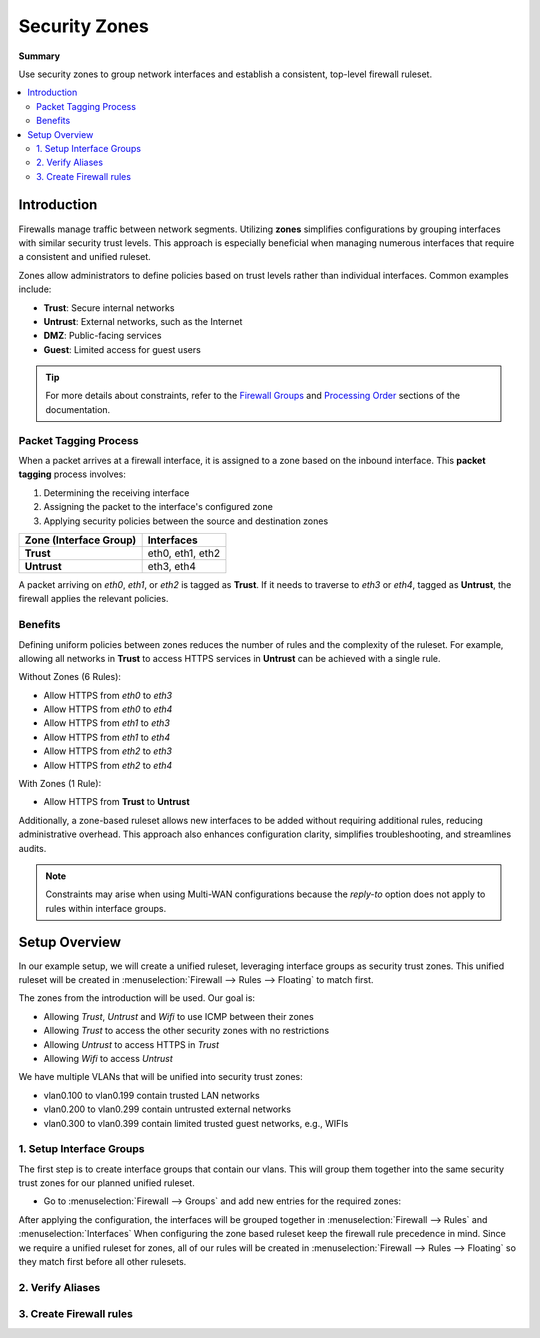 ========================================
Security Zones
========================================

**Summary**

Use security zones to group network interfaces and establish a consistent, top-level firewall ruleset.

.. contents::
   :local:
   :depth: 2


----------------------------
Introduction
----------------------------

Firewalls manage traffic between network segments. Utilizing **zones** simplifies configurations by grouping interfaces with similar security trust levels. This approach is especially beneficial when managing numerous interfaces that require a consistent and unified ruleset.

Zones allow administrators to define policies based on trust levels rather than individual interfaces. Common examples include:

- **Trust**: Secure internal networks
- **Untrust**: External networks, such as the Internet
- **DMZ**: Public-facing services
- **Guest**: Limited access for guest users

.. Tip::

   For more details about constraints, refer to the `Firewall Groups <https://docs.opnsense.org/manual/firewall_groups.html>`_
   and `Processing Order <https://docs.opnsense.org/manual/firewall.html#processing-order>`_ sections of the documentation.

Packet Tagging Process
----------------------------

When a packet arrives at a firewall interface, it is assigned to a zone based on the inbound interface. This **packet tagging** process involves:

1. Determining the receiving interface
2. Assigning the packet to the interface's configured zone
3. Applying security policies between the source and destination zones

======================  ================
Zone (Interface Group)  Interfaces
======================  ================
**Trust**               eth0, eth1, eth2
**Untrust**             eth3, eth4
======================  ================

A packet arriving on `eth0`, `eth1`, or `eth2` is tagged as **Trust**. If it needs to traverse to `eth3` or `eth4`, tagged as **Untrust**, the firewall applies the relevant policies.

Benefits
----------------------------

Defining uniform policies between zones reduces the number of rules and the complexity of the ruleset. 
For example, allowing all networks in **Trust** to access HTTPS services in **Untrust** can be achieved with a single rule.

Without Zones (6 Rules):

- Allow HTTPS from `eth0` to `eth3`
- Allow HTTPS from `eth0` to `eth4`
- Allow HTTPS from `eth1` to `eth3`
- Allow HTTPS from `eth1` to `eth4`
- Allow HTTPS from `eth2` to `eth3`
- Allow HTTPS from `eth2` to `eth4`

With Zones (1 Rule):

- Allow HTTPS from **Trust** to **Untrust**

Additionally, a zone-based ruleset allows new interfaces to be added without requiring additional rules, reducing administrative overhead.
This approach also enhances configuration clarity, simplifies troubleshooting, and streamlines audits.

.. Note::

   Constraints may arise when using Multi-WAN configurations because the `reply-to` option does not apply to rules within interface groups.
   
----------------------------
Setup Overview
----------------------------

In our example setup, we will create a unified ruleset, leveraging interface groups as security trust zones. This unified ruleset
will be created in :menuselection:`Firewall --> Rules --> Floating` to match first.

The zones from the introduction will be used. Our goal is: 

- Allowing `Trust`, `Untrust` and `Wifi` to use ICMP between their zones
- Allowing `Trust` to access the other security zones with no restrictions
- Allowing `Untrust` to access HTTPS in `Trust`
- Allowing `Wifi` to access `Untrust`


We have multiple VLANs that will be unified into security trust zones:

- vlan0.100 to vlan0.199 contain trusted LAN networks
- vlan0.200 to vlan0.299 contain untrusted external networks
- vlan0.300 to vlan0.399 contain limited trusted guest networks, e.g., WIFIs


1. Setup Interface Groups
-------------------------------------------

The first step is to create interface groups that contain our vlans. This will group them together into the same security trust zones for our
planned unified ruleset.

- | Go to :menuselection:`Firewall --> Groups` and add new entries for the required zones:

.. tabs::

    .. tab:: Trust

       ======================  ====================================
       **Name**                TRUST
       **Members**             vlan0.100, vlan0.101, ..., vlan0.199
       **(no) GUI groups**     unchecked
       **Sequence**            0
       **Description**         All trusted networks like LAN
       ======================  ====================================

    .. tab:: Untrust

       ======================  ====================================
       **Name**                UNTRUST
       **Members**             vlan0.200, vlan0.201, ..., vlan0.299
       **(no) GUI groups**     unchecked  
       **Sequence**            1
       **Description**         All untrusted networks like WAN/VPN
       ======================  ====================================

    .. tab:: Wifi

       ======================  ====================================
       **Name**                WIFI
       **Members**             vlan0.300,vlan0.301, ..., vlan0.399
       **(no) GUI groups**     unchecked
       **Sequence**            2
       **Description**         All wireless networks
       ======================  ====================================


After applying the configuration, the interfaces will be grouped together in :menuselection:`Firewall --> Rules` and :menuselection:`Interfaces`
When configuring the zone based ruleset keep the firewall rule precedence in mind. Since we require a unified ruleset for zones,
all of our rules will be created in :menuselection:`Firewall --> Rules --> Floating` so they match first before all other rulesets.


2. Verify Aliases
----------------------------


3. Create Firewall rules
----------------------------

